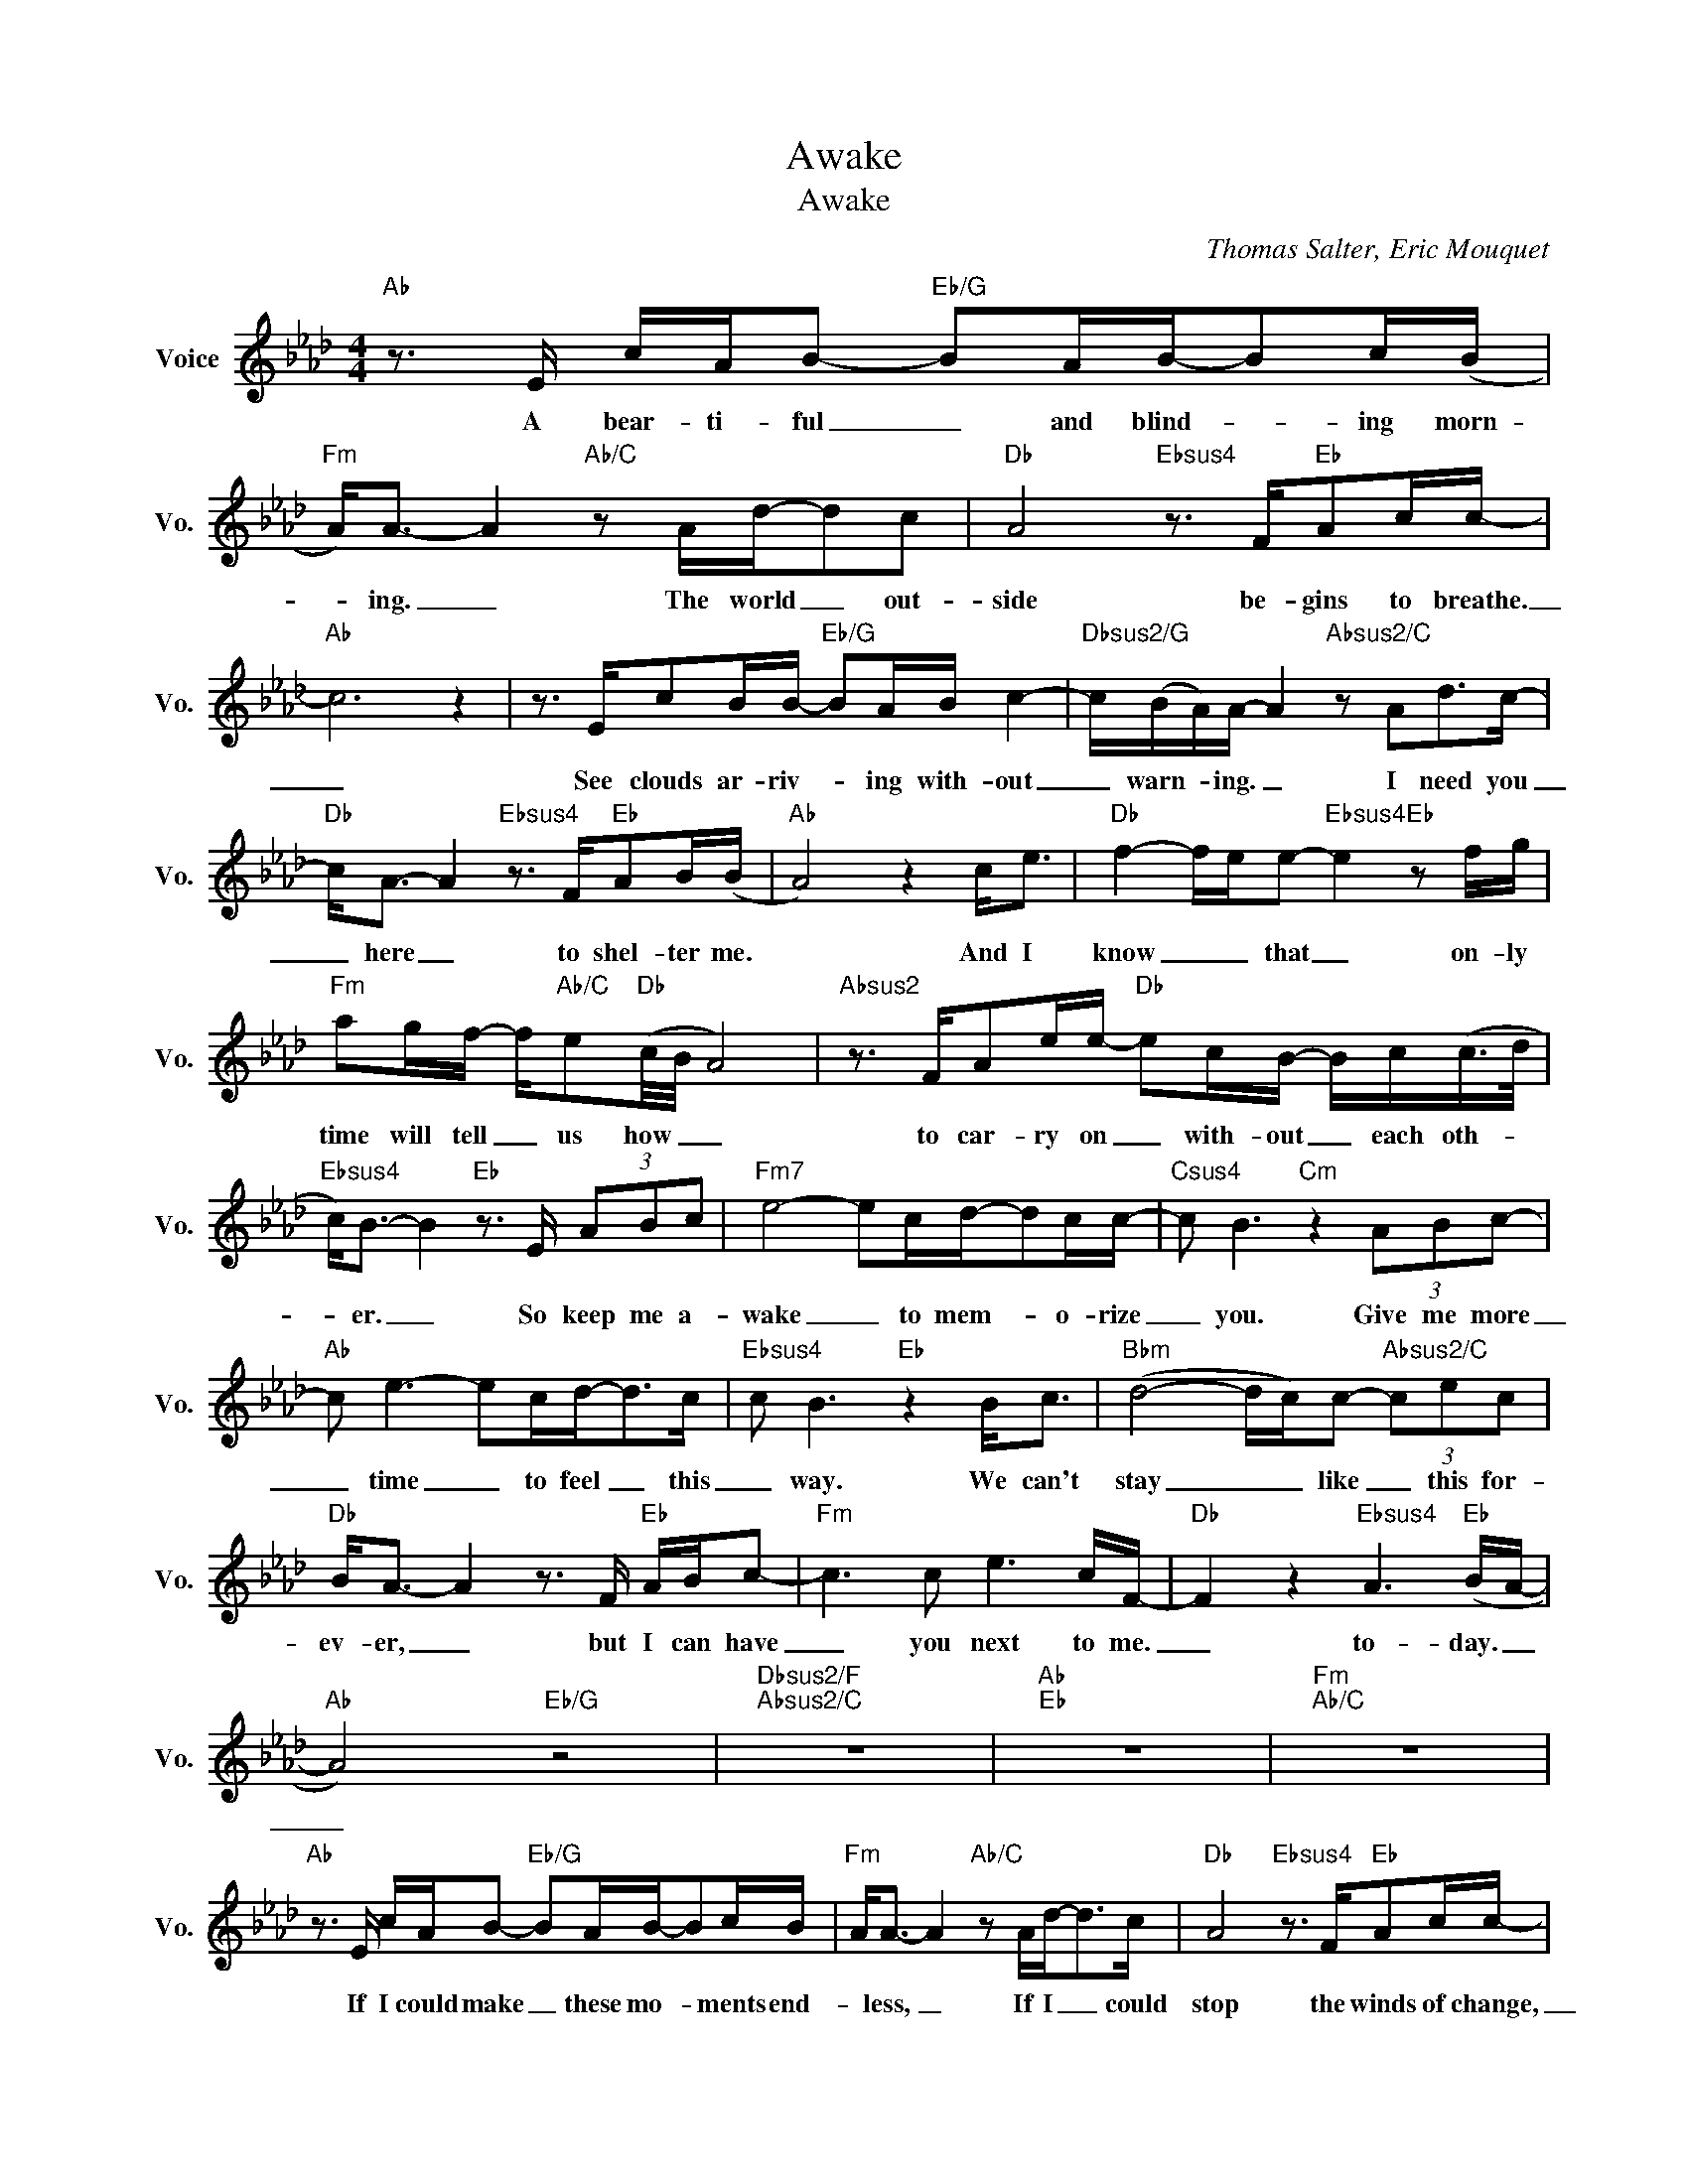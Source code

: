 X:1
T:Awake
T:Awake
C:Thomas Salter, Eric Mouquet
Z:All Rights Reserved
L:1/16
M:4/4
K:Ab
V:1 treble nm="Voice" snm="Vo."
%%MIDI program 0
V:1
"Ab" z3 E cAB2-"Eb/G" B2AB-B2c(B |"Fm" A2<)A2- A4"Ab/C" z2 Ad-d2c2 |"Db" A8"Ebsus4" z3 F"Eb"A2cc- | %3
w: A bear- ti- ful _ and blind- * ing morn-|* ing. _ The world _ out-|side be- gins to breathe.|
"Ab" c12 z4 | z3 Ec2BB-"Eb/G" B2AB c4- |"Dbsus2/G" c(BA)A- A4"Absus2/C" z2 A2d2>c2- | %6
w: _|See clouds ar- riv- * ing with- out|_ warn- * ing. _ I need you|
"Db" c2<A2- A4"Ebsus4" z3 F"Eb"A2B(B |"Ab" A8) z4 c2<e2 |"Db" f4- fee2-"Ebsus4" e4"Eb" z2 fg | %9
w: _ here _ to shel- ter me.|* And I|know _ _ that _ on- ly|
"Fm" a2gf- f"Ab/C"e2"Db"(c/B/ A8) |"Absus2" z3 FA2ee-"Db" e2cB- Bc(c>d | %11
w: time will tell _ us how _ _|to car- ry on _ with- out _ each oth- *|
"Ebsus4" c2<)B2- B4"Eb" z3 E (3A2B2c2 |"Fm7" e8- e2cd-d2cc- |"Csus4" c2 B6"Cm" z4 (3A2B2c2- | %14
w: * er. _ So keep me a-|wake _ to mem- * o- rize|_ you. Give me more|
"Ab" c2 e6- e2cd2-<d2c |"Ebsus4" c2 B6"Eb" z4 B2<c2 |"Bbm" (d8- dc)c2-"Absus2/C" (3c2e2c2 | %17
w: _ time _ to feel _ this|_ way. We can't|stay _ _ like _ this for-|
"Db" B2<A2- A4 z3 F"Eb" ABc2- |"Fm" c6 c2 e6 cF- |"Db" F4 z4"Ebsus4" A6"Eb" (BA- | %20
w: ev- er, _ but I can have|_ you next to me.|_ to- day. _|
"Ab" A8)"Eb/G" z8 |"Dbsus2/F""Absus2/C" z16 |"Ab""Eb" z16 |"Fm""Ab/C" z16 | %24
w: _||||
"Ab" z3 E cAB2-"Eb/G" B2AB-B2cB |"Fm" A2<A2- A4"Ab/C" z2 Ad2-<d2c |"Db" A8"Ebsus4" z3 F"Eb"A2cc- | %27
w: If I could make _ these mo- * ments end-|* less, _ If I _ could|stop the winds of change,|
"Ab" c12"Eb7/G" z4 |"Ab" z3 ce2c(c"Eb/G" B)B2B- B2<e2- | %29
w: _|If we just keep _ our eyes _ wide|
"Dbsus2/F" e(dc)A- A4"Absus2/C" z3 A2<d2c- |"Db" c2(BA- A4)"Ebsus4" z3 E2<"Eb"c2(B | %31
w: _ o- * pen, _ then ev- 'ry-|* thing * * would stay the|
"Ab" A2) A6 z4 c2<e2 |"Db" (f4 e2)e2-"Ebsus4" (e2 c<B)"Eb" z2 fg |"Fm" a2g(f e)f2(B"Bbm7" A8) | %34
w: _ same. And I|know _ that _ _ _ on- ly|time will tell _ me how _|
"Absus2/C" z3 FA2ee-"Dbsus2" e2cB- Bc(c>d |"^EbSIS" c2<)B2- B4"Eb" z3 E"^N.C." (3A2B2c2 | %36
w: we'll car- ry on _ with- out _ each oth- *|* er. _ So keep me a-|
"Fm7" e8- e2cd-d2cc- |"Csus4" c2 B6"Cm" z3 E (3A2B2c2- |"Ab" c2 e6- e2cd2<d2c- | %39
w: wake _ for ev- * 'ry mo|_ ment, and give us more|_ time _ to be _ this|
"Ebsus4" c2 B6"Eb" z4 B2<c2 |"Bbm" (d8- dc)c2-"Absus2/C" (3c2e2c2 |"Db" B2 A6 z3 F"Eb" ABc2- | %42
w: _ way. We can't|stay _ _ like _ this for-|ev- er, but I can have|
"Fm" c6 c2 e6 eF- |"Db" F4 z4 A6 (BA- | A4)"Fm" c4"Ab" (c2 c/d/e)"Ab/C" e4 | %45
w: * you next to me|_ to- day.. _|_ We'll let _ _ _ to-|
"Ebm" (e4- ed)d2-"Dbsus4" d2<d2"Db" z3 c |"Bbm" (d4 c2)c2"Fm" (cBA2-A2>)F2 | %47
w: mor- * * ow _ wait. You're|here _ right now _ _ _ with|
"Eb" (B4- Bc/B/AB- B4) z3 F |"Db" (F2- F/G/A)"Fm" A4"Ab" c4"Ab/C" e4 | %49
w: me. _ _ _ _ _ _ And|all _ _ _ my fears just|
"Ebm" _g6 f2-"Dbsus4" f(f/e/d2-"Db"d2) z c |"Bbm" (d4- dc)c2"Fm" (cBA2) z2 (c2 | %51
w: fall a- * way _ _ _ when|you _ _ are all _ _ I|
"Ebsus4" B2)(cB- B12- |"Eb" B12- B2>A2 |"Fm" c16- |"Cm" c8) z8 |"Ab" (c12 d2c2 | %56
w: _ see. _ _|_ _ _|||Whoa. _ _|
"Ebsus4" B8)"Eb" z4 B2<c2 |"Bbm" (d8- dc)c2"Ab/C" e4 |"Db" c2B2 A4 z4"Eb" ABc2- | %59
w: _ We can't|stay _ _ like this|for- ev- er, But I have|
"Fm" c6 c2 e6 f(f |"Ebsus4" e16) |"Eb" z16 |"Dbsus2" z8 z2 A2 edcB |"Fm" A2<A2- A8"^N.C." z4 | %64
w: _ you here to- day|||And we will re- mem-|* er. _|
"Dbsus2" z4 z3 e- e4 edc(B |"Fm" A2<)c2-"Eb/G""Ab" c12- |"Db" c16- |"Fm" c8"Eb/G""Ab" z8 | %68
w: Oh, _ we will re- mem-|* ber. _|_||
"Db" z8 z4 (A2B2 |"Fm" c8"Eb/G" B2cd"Ab"c2BA) |"Dbsus2" (f16 |"Fm" e8)"Eb" z4"Ab" z3 A | %72
w: Ooh _|_ _ _ _ _ _ _|Hey.|_ Re-|
"Db" d2c(B2<A2)F"Bbm7" B2>c2B2>A2 |"Ab""Eb/G" A16 |"Dbsus2/F" z8"Absus2/C" z8 | %75
w: mem- ber all _ the love we shared to-|day.||
"Db" z8"Ebsus4""Eb" z8 |"Ab" z16 |] %77
w: ||

